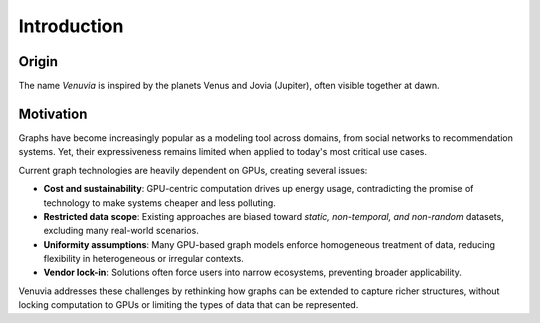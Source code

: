 Introduction
===========================

Origin
-----------------------

The name *Venuvia* is inspired by the planets Venus and Jovia (Jupiter), often visible together 
at dawn.

Motivation
-----------------------

Graphs have become increasingly popular as a modeling tool across domains, 
from social networks to recommendation systems. Yet, their expressiveness 
remains limited when applied to today's most critical use cases. 

Current graph technologies are heavily dependent on GPUs, creating several 
issues:

- **Cost and sustainability**: GPU-centric computation drives up energy usage, 
  contradicting the promise of technology to make systems cheaper and less 
  polluting.
- **Restricted data scope**: Existing approaches are biased toward 
  *static, non-temporal, and non-random* datasets, excluding many 
  real-world scenarios.
- **Uniformity assumptions**: Many GPU-based graph models enforce 
  homogeneous treatment of data, reducing flexibility in heterogeneous or 
  irregular contexts.
- **Vendor lock-in**: Solutions often force users into narrow ecosystems, 
  preventing broader applicability.

Venuvia addresses these challenges by rethinking how graphs can be extended 
to capture richer structures, without locking computation to GPUs or limiting 
the types of data that can be represented.
